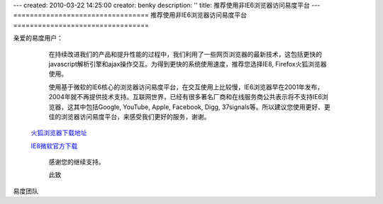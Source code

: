 ---
created: 2010-03-22 14:25:00
creator: benky
description: ''
title: 推荐使用非IE6浏览器访问易度平台
---
=================================
推荐使用非IE6浏览器访问易度平台
=================================

亲爱的易度用户： 
   
   在持续改进我们的产品和提升性能的过程中，我们利用了一些网页浏览器的最新技术，这包括更快的javascript解析引擎和ajax操作交互。为得到更快的系统使用速度，推荐您选择IE8, Firefox火狐浏览器使用。 

   使用基于微软的IE6核心的浏览器访问易度平台，在交互使用上比较慢，IE6浏览器早在2001年发布，2004年就不再提供技术支持。互联网世界，已经有很多著名厂商和在线服务商公共表示将不支持IE6浏览器，这其中包括Google, YouTube, Apple, Facebook, Digg, 37signals等。所以建议您使用更好、更佳的浏览器访问易度平台，来感受我们更好的服务，谢谢。 
     

 `火狐浏览器下载地址 <http://download.mozilla.org/?product=firefox-3.6.2&os=win&lang=zh-CN>`__ 

 `IE8微软官方下载 <http://www.microsoft.com/china/windows/internet-explorer>`__

   感谢您的继续支持。 

   此致 

易度团队
